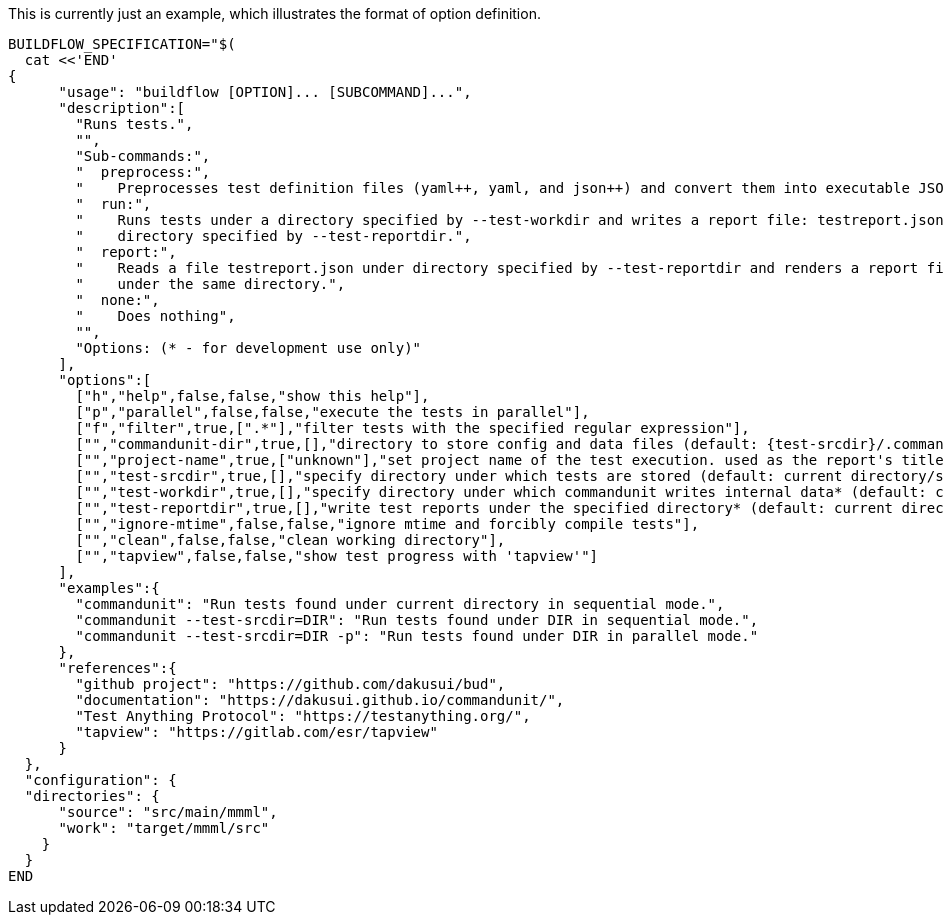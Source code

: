 This is currently just an example, which illustrates the format of option definition.

[[CONTENT]]
[%nowrap, shellscript]
----
BUILDFLOW_SPECIFICATION="$(
  cat <<'END'
{
      "usage": "buildflow [OPTION]... [SUBCOMMAND]...",
      "description":[
        "Runs tests.",
        "",
        "Sub-commands:",
        "  preprocess:",
        "    Preprocesses test definition files (yaml++, yaml, and json++) and convert them into executable JSON test files",
        "  run:",
        "    Runs tests under a directory specified by --test-workdir and writes a report file: testreport.json under a ",
        "    directory specified by --test-reportdir.",
        "  report:",
        "    Reads a file testreport.json under directory specified by --test-reportdir and renders a report file (testreport.adoc)",
        "    under the same directory.",
        "  none:",
        "    Does nothing",
        "",
        "Options: (* - for development use only)"
      ],
      "options":[
        ["h","help",false,false,"show this help"],
        ["p","parallel",false,false,"execute the tests in parallel"],
        ["f","filter",true,[".*"],"filter tests with the specified regular expression"],
        ["","commandunit-dir",true,[],"directory to store config and data files (default: {test-srcdir}/.commandunit)"],
        ["","project-name",true,["unknown"],"set project name of the test execution. used as the report's title"],
        ["","test-srcdir",true,[],"specify directory under which tests are stored (default: current directory/src/test)"],
        ["","test-workdir",true,[],"specify directory under which commandunit writes internal data* (default: current directory + /target/commandunit/work)"],
        ["","test-reportdir",true,[],"write test reports under the specified directory* (default: current directory + /target/commandunit/report)"],
        ["","ignore-mtime",false,false,"ignore mtime and forcibly compile tests"],
        ["","clean",false,false,"clean working directory"],
        ["","tapview",false,false,"show test progress with 'tapview'"]
      ],
      "examples":{
        "commandunit": "Run tests found under current directory in sequential mode.",
        "commandunit --test-srcdir=DIR": "Run tests found under DIR in sequential mode.",
        "commandunit --test-srcdir=DIR -p": "Run tests found under DIR in parallel mode."
      },
      "references":{
        "github project": "https://github.com/dakusui/bud",
        "documentation": "https://dakusui.github.io/commandunit/",
        "Test Anything Protocol": "https://testanything.org/",
        "tapview": "https://gitlab.com/esr/tapview"
      }
  },
  "configuration": {
  "directories": {
      "source": "src/main/mmml",
      "work": "target/mmml/src"
    }
  }
END
----